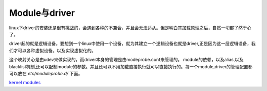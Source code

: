 ==============
Module与driver 
==============


linux下driver的安装还是很有挑战的，会遇到各种的不兼合，并且会无法适从。但是明白其加载原理之后，自然一切都了然于心了。

driver起的就是逻辑设备，要想到一个linux中使用一个设备，就为其建立一个逻辑设备也就是driver,正是因为这一层逻辑设备，我们才可以各种虚拟设备。以及实现虚拟化的。

这个映射关心是由udev来做实现的，而driver本身的管理是由modeprobe.conf来管理的。
module的依赖，以及alias,以及blacklist机制,还可以配制module的参数。并且还可以不用加载直接执行就可以直接执行的。每一个module,driver的管理配置都可以放在 `etc/moduleprobe.d/` 下面。

`kernel modules <https://wiki.archlinux.org/index.php/kernel_modules>`_ 







